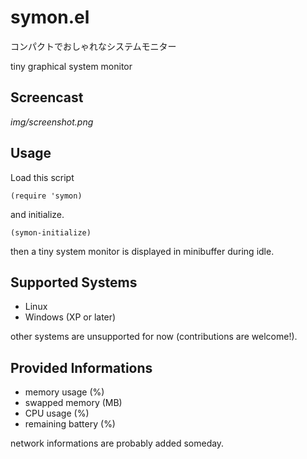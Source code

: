 * symon.el

コンパクトでおしゃれなシステムモニター

tiny graphical system monitor

** Screencast

[[img/screenshot.png]]

** Usage

Load this script

: (require 'symon)

and initialize.

: (symon-initialize)

then a tiny system monitor is displayed in minibuffer during idle.

** Supported Systems

- Linux
- Windows (XP or later)

other systems are unsupported for now (contributions are welcome!).

** Provided Informations

- memory usage (%)
- swapped memory (MB)
- CPU usage (%)
- remaining battery (%)

network informations are probably added someday.
